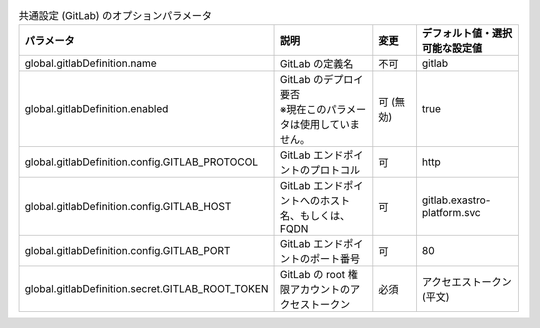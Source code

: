 
.. list-table:: 共通設定 (GitLab) のオプションパラメータ
   :widths: 25 25 10 20
   :header-rows: 1
   :align: left

   * - パラメータ
     - 説明
     - 変更
     - デフォルト値・選択可能な設定値
   * - global.gitlabDefinition.name
     - GitLab の定義名
     - 不可
     - gitlab
   * - global.gitlabDefinition.enabled
     - | GitLab のデプロイ要否
       | ※現在このパラメータは使用していません。
     - 可 (無効)
     - true
   * - global.gitlabDefinition.config.GITLAB_PROTOCOL
     - GitLab エンドポイントのプロトコル
     - 可
     - http
   * - global.gitlabDefinition.config.GITLAB_HOST
     - GitLab エンドポイントへのホスト名、もしくは、FQDN
     - 可
     - gitlab.exastro-platform.svc
   * - global.gitlabDefinition.config.GITLAB_PORT
     - GitLab エンドポイントのポート番号
     - 可
     - 80
   * - global.gitlabDefinition.secret.GITLAB_ROOT_TOKEN
     - GitLab の root 権限アカウントのアクセストークン
     - 必須
     - アクセエストークン(平文)
